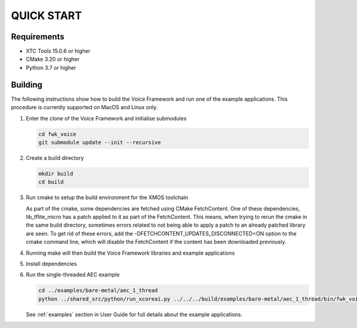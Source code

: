 ###########
QUICK START
###########

Requirements
------------

* XTC Tools 15.0.6 or higher
* CMake 3.20 or higher
* Python 3.7 or higher


Building
--------

The following instructions show how to build the Voice Framework and run one of the example applications. This
procedure is currently supported on MacOS and Linux only.

#. Enter the clone of the Voice Framework and initialise submodules

   .. code-block:: console

     cd fwk_voice
     git submodule update --init --recursive

#. Create a build directory

   .. code-block:: console

     mkdir build
     cd build

#. Run cmake to setup the build environment for the XMOS toolchain

   .. tab:: Linux and Mac

      .. code-block:: console

         cmake -S.. -DCMAKE_TOOLCHAIN_FILE=../xmos_cmake_toolchain/xs3a.cmake

   .. tab:: Windows

      .. code-block:: console

         # make sure you have the patch command available
         cmake -G "NMake Makefiles" -S.. -DCMAKE_TOOLCHAIN_FILE=../xmos_cmake_toolchain/xs3a.cmake

   As part of the cmake, some dependencies are fetched using CMake FetchContent. One of these dependencies, lib_tflite_micro has a patch applied to it as part of the FetchContent. This means, when trying to rerun the cmake in the same build directory, sometimes errors
   related to not being able to apply a patch to an already patched library are seen. To get rid of these errors, add the -DFETCHCONTENT_UPDATES_DISCONNECTED=ON option to the cmake command line, which will disable the FetchContent if the content has been downloaded previously.

#. Running make will then build the Voice Framework libraries and example applications

   .. tab:: Linux and Mac

      .. code-block:: console

         make fwk_voice_example_bare_metal_aec_1_thread

   .. tab:: Windows

      .. code-block:: console

         nmake fwk_voice_example_bare_metal_aec_1_thread

#. Install dependencies

   .. tab:: Linux and Mac

      .. code-block:: console

         pip install -e build/fwk_voice_deps/xscope_fileio/

   .. tab:: Windows

      .. code-block:: console

         pip install -e fwk_voice_deps/xscope_fileio
         cd fwk_voice_deps/xscope_fileio/host
         cmake -G "NMake Makefiles" .
         nmake
         cd ../../../

.. raw:: pdf

   PageBreak oneColumn

6. Run the single-threaded AEC example

   .. code-block:: console

      cd ../examples/bare-metal/aec_1_thread
      python ../shared_src/python/run_xcoreai.py ../../../build/examples/bare-metal/aec_1_thread/bin/fwk_voice_example_bare_metal_aec_1_thread.xe --input ../shared_src/test_streams/aec_example_input.wav

   See :ref:`examples` section in User Guide for full details about the example applications.
